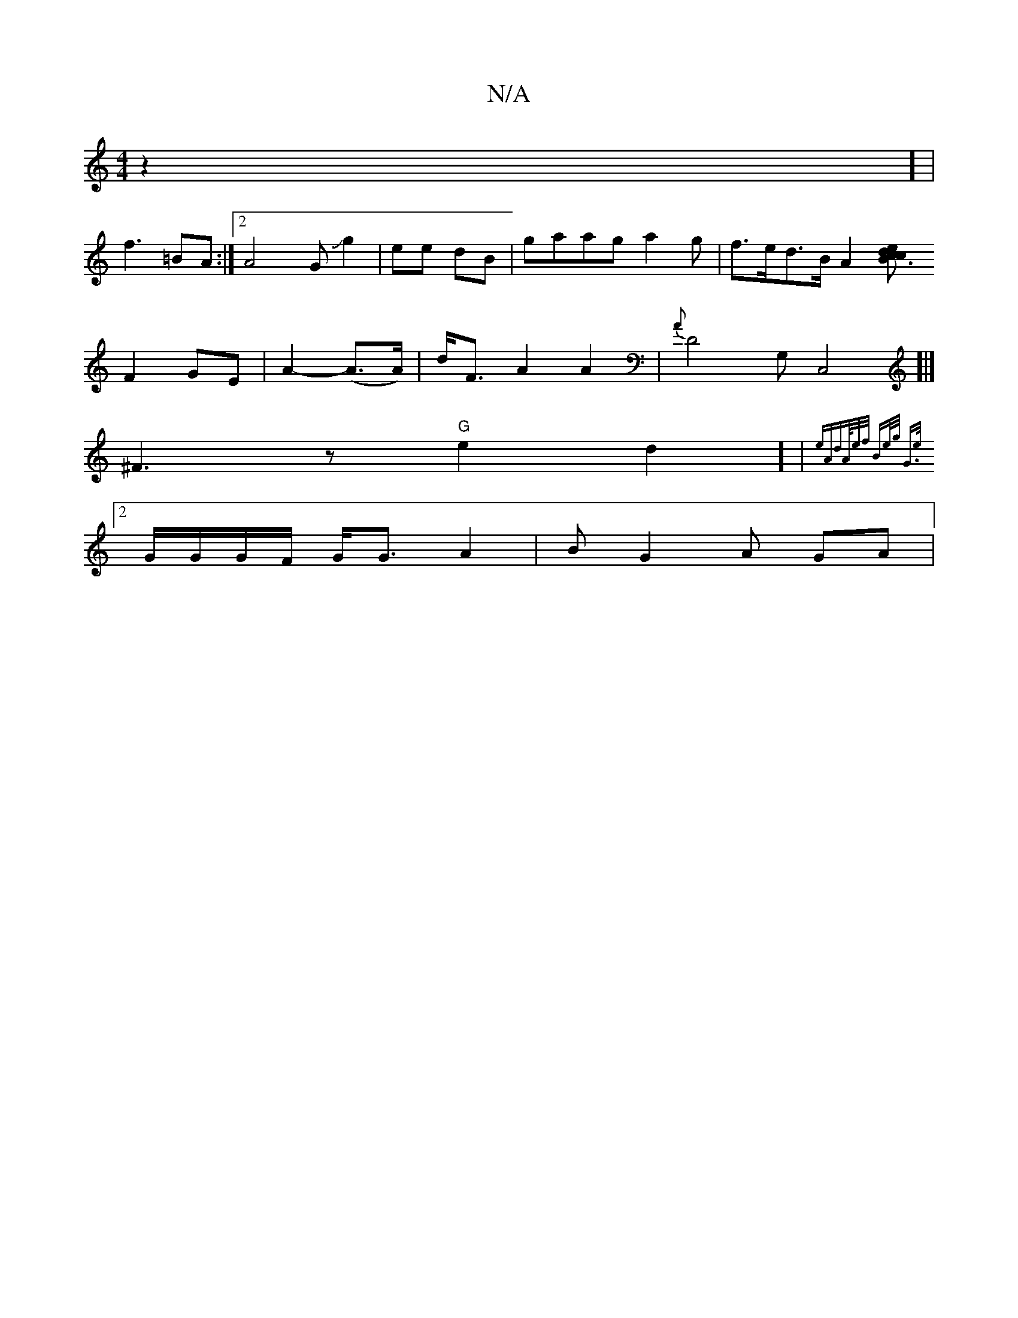 X:1
T:N/A
M:4/4
R:N/A
K:Cmajor
-z2] |
f3 =BA:|2 A4GJg2 | ee- dB |-gaag a2g-|f>ed>B A2 [c2 | "tm"ed {c}B3 |
F2 GE | A2- (A>A) | d<F A2 A2 | {A}D4-G,C,4]|]
^F3 z "G" e2d2] | {eA`d]A/4e/f/ Be/g/] [2G>e ||
[2 G/G/G/F/ G<G A2|BG2A GA | 